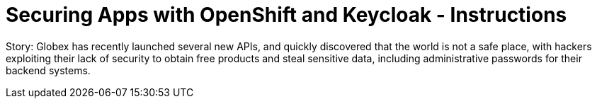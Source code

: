 = Securing Apps with OpenShift and Keycloak - Instructions
:imagesdir: ../assets/images/

Story: Globex has recently launched several new APIs, and quickly discovered that the world is not a safe place, with hackers exploiting their lack of security to obtain free products and steal sensitive data, including administrative passwords for their backend systems. 